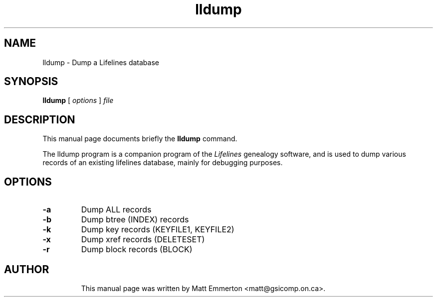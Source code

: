 .TH lldump 1 "2019 Sep" "Lifelines 3.2.0"
.SH NAME
lldump \- Dump a Lifelines database
.SH SYNOPSIS
.B lldump
[
.I options
] 
.I file
.br
.SH DESCRIPTION
This manual page documents briefly the
.B lldump
command.
.PP
The lldump program is a companion program of the 
.I Lifelines
genealogy software, and is used to dump various records of 
an existing lifelines database, mainly for debugging purposes.
.PP
.SH OPTIONS
.PP
.TP
.BI \-a
Dump ALL records
.TP
.BI \-b
Dump btree (INDEX) records
.TP
.BI \-k
Dump key records (KEYFILE1, KEYFILE2)
.TP
.BI \-x
Dump xref records (DELETESET)
.TP
.BI \-r
Dump block records (BLOCK)
.TP
.SH AUTHOR
This manual page was written by Matt Emmerton <matt@gsicomp.on.ca>.

